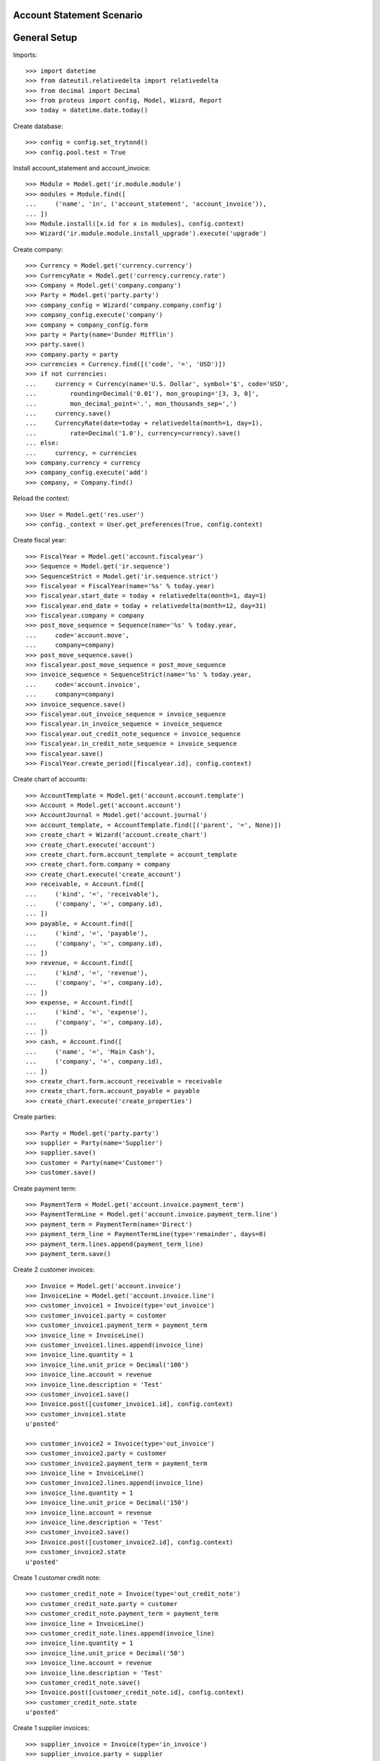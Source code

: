 ==========================
Account Statement Scenario
==========================

=============
General Setup
=============

Imports::

    >>> import datetime
    >>> from dateutil.relativedelta import relativedelta
    >>> from decimal import Decimal
    >>> from proteus import config, Model, Wizard, Report
    >>> today = datetime.date.today()

Create database::

    >>> config = config.set_trytond()
    >>> config.pool.test = True

Install account_statement and account_invoice::

    >>> Module = Model.get('ir.module.module')
    >>> modules = Module.find([
    ...     ('name', 'in', ('account_statement', 'account_invoice')),
    ... ])
    >>> Module.install([x.id for x in modules], config.context)
    >>> Wizard('ir.module.module.install_upgrade').execute('upgrade')

Create company::

    >>> Currency = Model.get('currency.currency')
    >>> CurrencyRate = Model.get('currency.currency.rate')
    >>> Company = Model.get('company.company')
    >>> Party = Model.get('party.party')
    >>> company_config = Wizard('company.company.config')
    >>> company_config.execute('company')
    >>> company = company_config.form
    >>> party = Party(name='Dunder Mifflin')
    >>> party.save()
    >>> company.party = party
    >>> currencies = Currency.find([('code', '=', 'USD')])
    >>> if not currencies:
    ...     currency = Currency(name='U.S. Dollar', symbol='$', code='USD',
    ...         rounding=Decimal('0.01'), mon_grouping='[3, 3, 0]',
    ...         mon_decimal_point='.', mon_thousands_sep=',')
    ...     currency.save()
    ...     CurrencyRate(date=today + relativedelta(month=1, day=1),
    ...         rate=Decimal('1.0'), currency=currency).save()
    ... else:
    ...     currency, = currencies
    >>> company.currency = currency
    >>> company_config.execute('add')
    >>> company, = Company.find()

Reload the context::

    >>> User = Model.get('res.user')
    >>> config._context = User.get_preferences(True, config.context)

Create fiscal year::

    >>> FiscalYear = Model.get('account.fiscalyear')
    >>> Sequence = Model.get('ir.sequence')
    >>> SequenceStrict = Model.get('ir.sequence.strict')
    >>> fiscalyear = FiscalYear(name='%s' % today.year)
    >>> fiscalyear.start_date = today + relativedelta(month=1, day=1)
    >>> fiscalyear.end_date = today + relativedelta(month=12, day=31)
    >>> fiscalyear.company = company
    >>> post_move_sequence = Sequence(name='%s' % today.year,
    ...     code='account.move',
    ...     company=company)
    >>> post_move_sequence.save()
    >>> fiscalyear.post_move_sequence = post_move_sequence
    >>> invoice_sequence = SequenceStrict(name='%s' % today.year,
    ...     code='account.invoice',
    ...     company=company)
    >>> invoice_sequence.save()
    >>> fiscalyear.out_invoice_sequence = invoice_sequence
    >>> fiscalyear.in_invoice_sequence = invoice_sequence
    >>> fiscalyear.out_credit_note_sequence = invoice_sequence
    >>> fiscalyear.in_credit_note_sequence = invoice_sequence
    >>> fiscalyear.save()
    >>> FiscalYear.create_period([fiscalyear.id], config.context)

Create chart of accounts::

    >>> AccountTemplate = Model.get('account.account.template')
    >>> Account = Model.get('account.account')
    >>> AccountJournal = Model.get('account.journal')
    >>> account_template, = AccountTemplate.find([('parent', '=', None)])
    >>> create_chart = Wizard('account.create_chart')
    >>> create_chart.execute('account')
    >>> create_chart.form.account_template = account_template
    >>> create_chart.form.company = company
    >>> create_chart.execute('create_account')
    >>> receivable, = Account.find([
    ...     ('kind', '=', 'receivable'),
    ...     ('company', '=', company.id),
    ... ])
    >>> payable, = Account.find([
    ...     ('kind', '=', 'payable'),
    ...     ('company', '=', company.id),
    ... ])
    >>> revenue, = Account.find([
    ...     ('kind', '=', 'revenue'),
    ...     ('company', '=', company.id),
    ... ])
    >>> expense, = Account.find([
    ...     ('kind', '=', 'expense'),
    ...     ('company', '=', company.id),
    ... ])
    >>> cash, = Account.find([
    ...     ('name', '=', 'Main Cash'),
    ...     ('company', '=', company.id),
    ... ])
    >>> create_chart.form.account_receivable = receivable
    >>> create_chart.form.account_payable = payable
    >>> create_chart.execute('create_properties')

Create parties::

    >>> Party = Model.get('party.party')
    >>> supplier = Party(name='Supplier')
    >>> supplier.save()
    >>> customer = Party(name='Customer')
    >>> customer.save()

Create payment term::

    >>> PaymentTerm = Model.get('account.invoice.payment_term')
    >>> PaymentTermLine = Model.get('account.invoice.payment_term.line')
    >>> payment_term = PaymentTerm(name='Direct')
    >>> payment_term_line = PaymentTermLine(type='remainder', days=0)
    >>> payment_term.lines.append(payment_term_line)
    >>> payment_term.save()

Create 2 customer invoices::

    >>> Invoice = Model.get('account.invoice')
    >>> InvoiceLine = Model.get('account.invoice.line')
    >>> customer_invoice1 = Invoice(type='out_invoice')
    >>> customer_invoice1.party = customer
    >>> customer_invoice1.payment_term = payment_term
    >>> invoice_line = InvoiceLine()
    >>> customer_invoice1.lines.append(invoice_line)
    >>> invoice_line.quantity = 1
    >>> invoice_line.unit_price = Decimal('100')
    >>> invoice_line.account = revenue
    >>> invoice_line.description = 'Test'
    >>> customer_invoice1.save()
    >>> Invoice.post([customer_invoice1.id], config.context)
    >>> customer_invoice1.state
    u'posted'

    >>> customer_invoice2 = Invoice(type='out_invoice')
    >>> customer_invoice2.party = customer
    >>> customer_invoice2.payment_term = payment_term
    >>> invoice_line = InvoiceLine()
    >>> customer_invoice2.lines.append(invoice_line)
    >>> invoice_line.quantity = 1
    >>> invoice_line.unit_price = Decimal('150')
    >>> invoice_line.account = revenue
    >>> invoice_line.description = 'Test'
    >>> customer_invoice2.save()
    >>> Invoice.post([customer_invoice2.id], config.context)
    >>> customer_invoice2.state
    u'posted'

Create 1 customer credit note::

    >>> customer_credit_note = Invoice(type='out_credit_note')
    >>> customer_credit_note.party = customer
    >>> customer_credit_note.payment_term = payment_term
    >>> invoice_line = InvoiceLine()
    >>> customer_credit_note.lines.append(invoice_line)
    >>> invoice_line.quantity = 1
    >>> invoice_line.unit_price = Decimal('50')
    >>> invoice_line.account = revenue
    >>> invoice_line.description = 'Test'
    >>> customer_credit_note.save()
    >>> Invoice.post([customer_credit_note.id], config.context)
    >>> customer_credit_note.state
    u'posted'

Create 1 supplier invoices::

    >>> supplier_invoice = Invoice(type='in_invoice')
    >>> supplier_invoice.party = supplier
    >>> supplier_invoice.payment_term = payment_term
    >>> invoice_line = InvoiceLine()
    >>> supplier_invoice.lines.append(invoice_line)
    >>> invoice_line.quantity = 1
    >>> invoice_line.unit_price = Decimal('50')
    >>> invoice_line.account = expense
    >>> invoice_line.description = 'Test'
    >>> supplier_invoice.invoice_date = today
    >>> supplier_invoice.save()
    >>> Invoice.post([supplier_invoice.id], config.context)
    >>> supplier_invoice.state
    u'posted'

Create statement::

    >>> StatementJournal = Model.get('account.statement.journal')
    >>> Statement = Model.get('account.statement')
    >>> StatementLine = Model.get('account.statement.line')

    >>> sequence = Sequence(name='Satement',
    ...     code='account.journal',
    ...     company=company,
    ... )
    >>> sequence.save()
    >>> account_journal = AccountJournal(name='Statement',
    ...     type='statement',
    ...     credit_account=cash,
    ...     debit_account=cash,
    ...     sequence=sequence,
    ... )
    >>> account_journal.save()

    >>> statement_journal = StatementJournal(name='Test',
    ...     journal=account_journal,
    ...     validation='balance',
    ... )
    >>> statement_journal.save()

    >>> statement = Statement(name='test',
    ...     journal=statement_journal,
    ...     start_balance=Decimal('0'),
    ...     end_balance=Decimal('80'),
    ... )

Received 180 from customer::

    >>> statement_line = StatementLine()
    >>> statement.lines.append(statement_line)
    >>> statement_line.date = today
    >>> statement_line.amount = Decimal('180')
    >>> statement_line.party = customer
    >>> statement_line.account == receivable
    True
    >>> statement_line.invoice = customer_invoice1
    >>> statement_line.amount
    Decimal('100.00')
    >>> statement_line = statement.lines[-1]
    >>> statement_line.amount
    Decimal('80.00')
    >>> statement_line.party == customer
    True
    >>> statement_line.account == receivable
    True
    >>> statement_line.invoice = customer_invoice2
    >>> statement_line.amount
    Decimal('80.00')

Paid 50 to customer::

    >>> statement_line = StatementLine()
    >>> statement.lines.append(statement_line)
    >>> statement_line.date = today
    >>> statement_line.amount = Decimal('-50')
    >>> statement_line.party = customer
    >>> statement_line.account = receivable
    >>> statement_line.invoice = customer_credit_note

Paid 50 to supplier::

    >>> statement_line = StatementLine()
    >>> statement.lines.append(statement_line)
    >>> statement_line.date = today
    >>> statement_line.amount = Decimal('-60')
    >>> statement_line.party = supplier
    >>> statement_line.account == payable
    True
    >>> statement_line.invoice = supplier_invoice
    >>> statement_line.amount
    Decimal('-50.00')
    >>> statement_line = statement.lines.pop()
    >>> statement_line.amount
    Decimal('-10.00')

    >>> statement.save()

Validate statement::

    >>> Statement.validate_statement([statement.id], config.context)
    >>> statement.state
    u'validated'

Test invoice state::

    >>> customer_invoice1.reload()
    >>> customer_invoice1.state
    u'paid'
    >>> customer_invoice2.reload()
    >>> customer_invoice2.state
    u'posted'
    >>> customer_invoice2.amount_to_pay
    Decimal('70.00')
    >>> customer_credit_note.reload()
    >>> customer_credit_note.state
    u'paid'
    >>> supplier_invoice.reload()
    >>> supplier_invoice.state
    u'paid'

Test statement report::

    >>> report = Report('account.statement')
    >>> _ = report.execute([statement], {})

Let's test the negative amount version of the supplier/customer invoices::

    >>> customer_invoice3 = Invoice(type='out_invoice')
    >>> customer_invoice3.party = customer
    >>> customer_invoice3.payment_term = payment_term
    >>> invoice_line = InvoiceLine()
    >>> customer_invoice3.lines.append(invoice_line)
    >>> invoice_line.quantity = 1
    >>> invoice_line.unit_price = Decimal('-120')
    >>> invoice_line.account = revenue
    >>> invoice_line.description = 'Test'
    >>> customer_invoice3.save()
    >>> Invoice.post([customer_invoice3.id], config.context)
    >>> customer_invoice3.state
    u'posted'

    >>> supplier_invoice2 = Invoice(type='in_invoice')
    >>> supplier_invoice2.party = supplier
    >>> supplier_invoice2.payment_term = payment_term
    >>> invoice_line = InvoiceLine()
    >>> supplier_invoice2.lines.append(invoice_line)
    >>> invoice_line.quantity = 1
    >>> invoice_line.unit_price = Decimal('-40')
    >>> invoice_line.account = expense
    >>> invoice_line.description = 'Test'
    >>> supplier_invoice2.invoice_date = today
    >>> supplier_invoice2.save()
    >>> Invoice.post([supplier_invoice2.id], config.context)
    >>> supplier_invoice2.state
    u'posted'

    >>> statement = Statement(name='test negative',
    ...     journal=statement_journal,
    ...     end_balance=Decimal('0'),
    ... )

    >>> statement_line = StatementLine()
    >>> statement.lines.append(statement_line)
    >>> statement_line.date = today
    >>> statement_line.party = customer
    >>> statement_line.account = receivable
    >>> statement_line.amount = Decimal(-120)
    >>> statement_line.invoice = customer_invoice3
    >>> statement_line.invoice.id == customer_invoice3.id
    True

    >>> statement_line = StatementLine()
    >>> statement.lines.append(statement_line)
    >>> statement_line.date = today
    >>> statement_line.party = supplier
    >>> statement_line.account = payable
    >>> statement_line.amount = Decimal(50)
    >>> statement_line.invoice = supplier_invoice2
    >>> statement_line.amount
    Decimal('40.00')
    >>> len(statement.lines)
    3
    >>> statement.lines[-1].amount
    Decimal('10.00')

Testing the use of an invoice in multiple statements::

    >>> customer_invoice4 = Invoice(type='out_invoice')
    >>> customer_invoice4.party = customer
    >>> customer_invoice4.payment_term = payment_term
    >>> invoice_line = InvoiceLine()
    >>> customer_invoice4.lines.append(invoice_line)
    >>> invoice_line.quantity = 1
    >>> invoice_line.unit_price = Decimal('300')
    >>> invoice_line.account = revenue
    >>> invoice_line.description = 'Test'
    >>> customer_invoice4.save()
    >>> customer_invoice4.click('post')
    >>> customer_invoice4.state
    u'posted'

    >>> statement1 = Statement(name='1', journal=statement_journal)
    >>> statement1.end_balance = Decimal(380)
    >>> statement_line = statement1.lines.new()
    >>> statement_line.date = today
    >>> statement_line.party = customer
    >>> statement_line.account = receivable
    >>> statement_line.amount = Decimal(300)
    >>> statement_line.invoice = customer_invoice4
    >>> statement1.save()

    >>> statement2 = Statement(name='2', journal=statement_journal)
    >>> statement2.end_balance = Decimal(680)
    >>> statement_line = statement2.lines.new()
    >>> statement_line.date = today
    >>> statement_line.party = customer
    >>> statement_line.account = receivable
    >>> statement_line.amount = Decimal(300)
    >>> statement_line.invoice = customer_invoice4
    >>> statement2.save()

    >>> statement1.click('validate_statement') # doctest: +IGNORE_EXCEPTION_DETAIL
    Traceback (most recent call last):
        ...
    UserWarning: ...
    >>> statement2.reload()
    >>> Model.get('res.user.warning')(user=config.user,
    ...     name=str(statement2.lines[0].id), always=True).save()
    >>> statement1.click('validate_statement')
    >>> statement1.state
    u'validated'

    >>> statement1.reload()
    >>> bool(statement1.lines[0].invoice)
    True
    >>> statement2.reload()
    >>> bool(statement2.lines[0].invoice)
    False

Testing balance validation::

    >>> journal_balance = StatementJournal(name='Balance',
    ...     journal=account_journal,
    ...     validation='balance',
    ...     )
    >>> journal_balance.save()

    >>> statement = Statement(name='balance')
    >>> statement.journal = journal_balance
    >>> statement.start_balance = Decimal('50.00')
    >>> statement.end_balance = Decimal('150.00')
    >>> line = statement.lines.new()
    >>> line.date = today
    >>> line.amount = Decimal('60.00')
    >>> line.account = receivable
    >>> statement.click('validate_statement')  # doctest: +IGNORE_EXCEPTION_DETAIL
    Traceback (most recent call last):
        ...
    UserError: ...

    >>> second_line = statement.lines.new()
    >>> second_line.date = today
    >>> second_line.amount = Decimal('40.00')
    >>> second_line.account = receivable
    >>> statement.click('validate_statement')

Testing amount validation::

    >>> journal_amount = StatementJournal(name='Amount',
    ...     journal=account_journal,
    ...     validation='amount',
    ...     )
    >>> journal_amount.save()

    >>> statement = Statement(name='amount')
    >>> statement.journal = journal_amount
    >>> statement.total_amount = Decimal('80.00')
    >>> line = statement.lines.new()
    >>> line.date = today
    >>> line.amount = Decimal('50.00')
    >>> line.account = receivable
    >>> statement.click('validate_statement')  # doctest: +IGNORE_EXCEPTION_DETAIL
    Traceback (most recent call last):
        ...
    UserError: ...

    >>> second_line = statement.lines.new()
    >>> second_line.date = today
    >>> second_line.amount = Decimal('30.00')
    >>> second_line.account = receivable
    >>> statement.click('validate_statement')

Test number of lines validation::

    >>> journal_number = StatementJournal(name='Number',
    ...     journal=account_journal,
    ...     validation='number_of_lines',
    ...     )
    >>> journal_number.save()

    >>> statement = Statement(name='number')
    >>> statement.journal = journal_number
    >>> statement.number_of_lines = 2
    >>> line = statement.lines.new()
    >>> line.date = today
    >>> line.amount = Decimal('50.00')
    >>> line.account = receivable
    >>> statement.click('validate_statement')  # doctest: +IGNORE_EXCEPTION_DETAIL
    Traceback (most recent call last):
        ...
    UserError: ...

    >>> second_line = statement.lines.new()
    >>> second_line.date = today
    >>> second_line.amount = Decimal('10.00')
    >>> second_line.account = receivable
    >>> statement.click('validate_statement')
